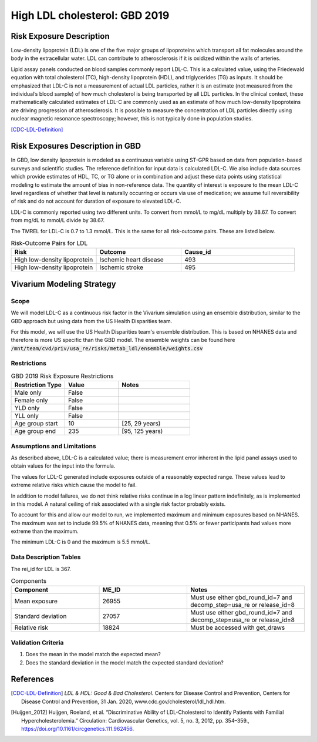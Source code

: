 .. _2019_risk_exposure_ldl:

==============================
High LDL cholesterol: GBD 2019 
==============================


Risk Exposure Description
-------------------------

Low-density lipoprotein (LDL) is one of the five major groups of lipoproteins which transport all fat molecules around the body in the extracellular water. 
LDL can contribute to atherosclerosis if it is oxidized within the walls of arteries.  


Lipid assay panels conducted on blood samples commonly report LDL-C. This is a calculated value, using the Friedewald equation with total 
cholesterol (TC), high-density lipoprotein (HDL), and triglycerides (TG) as inputs. It should be emphasized that LDL-C is not a measurement 
of actual LDL particles, rather it is an estimate (not measured from the individual’s blood sample) of how much cholesterol is being 
transported by all LDL particles. In the clinical context, these mathematically calculated estimates of LDL-C are commonly used as an 
estimate of how much low-density lipoproteins are driving progression of atherosclerosis. It is possible to measure the concentration of LDL 
particles directly using nuclear magnetic resonance spectroscopy; however, this is not typically done in population studies. 


[CDC-LDL-Definition]_

Risk Exposures Description in GBD
---------------------------------

In GBD, low density lipoprotein is modeled as a continuous variable using ST-GPR based on data from population-based surveys and scientific 
studies. The reference definition for input data is calculated LDL-C. We also include data sources which provide estimates of HDL, TC, or TG 
alone or in combination and adjust these data points using statistical modeling to estimate the amount of bias in non-reference data. The 
quantity of interest is exposure to the mean LDL-C level regardless of whether that level is naturally occurring or occurs via use of 
medication; we assume full reversibility of risk and do not account for duration of exposure to elevated LDL-C.   

LDL-C is commonly reported using two different units. To convert from mmol/L to mg/dL multiply by 38.67. To convert from mg/dL to mmol/L 
divide by 38.67.  

The TMREL for LDL-C is 0.7 to 1.3 mmol/L. This is the same for all risk-outcome pairs. These are listed below. 


.. list-table:: Risk-Outcome Pairs for LDL
   :widths: 15 15 20
   :header-rows: 1

   * - Risk
     - Outcome
     - Cause_id
   * - High low-density lipoprotein
     - Ischemic heart disease
     - 493
   * - High low-density lipoprotein
     - Ischemic stroke
     - 495


Vivarium Modeling Strategy
--------------------------

Scope
+++++

We will model LDL-C as a continuous risk factor in the Vivarium simulation using an ensemble distribution, similar to the GBD approach but using data from the US Health Disparities team.

For this model, we will use the US Health Disparities team's ensemble distribution. 
This is based on NHANES data and therefore is more US specific than the GBD model. 
The ensemble weights can be found here :code:`/mnt/team/cvd/priv/usa_re/risks/metab_ldl/ensemble/weights.csv`


Restrictions
++++++++++++

.. list-table:: GBD 2019 Risk Exposure Restrictions
   :widths: 15 15 20
   :header-rows: 1

   * - Restriction Type
     - Value
     - Notes
   * - Male only
     - False
     -
   * - Female only
     - False
     -
   * - YLD only
     - False
     -
   * - YLL only
     - False
     -
   * - Age group start
     - 10
     - [25, 29 years) 
   * - Age group end
     - 235
     - [95, 125 years)


Assumptions and Limitations
+++++++++++++++++++++++++++

As described above, LDL-C is a calculated value; there is measurement error inherent in the lipid panel 
assays used to obtain values for the input into the formula. 

The values for LDL-C generated include exposures outside of a reasonably expected 
range. These values lead to extreme relative risks which cause the model to fail. 

In addition to model failures, we do not think relative risks continue in a log 
linear pattern indefinitely, as is implemented in this model. A natural ceiling of 
risk associated with a single risk factor probably exists. 

To account for this and allow our model to run, we implemented maximum and minimum 
exposures based on NHANES. The maximum was set to include 99.5% of NHANES data, meaning 
that 0.5% or fewer participants had values more extreme than the maximum. 

The minimum LDL-C is 0 and the maximum is 5.5 mmol/L. 

Data Description Tables
+++++++++++++++++++++++

The rei_id for LDL is 367.

.. list-table:: Components
   :widths: 15 15 20
   :header-rows: 1

   * - Component
     - ME_ID
     - Notes
   * - Mean exposure 
     - 26955 
     - Must use either gbd_round_id=7 and decomp_step=usa_re or release_id=8
   * - Standard deviation 
     - 27057 
     - Must use either gbd_round_id=7 and decomp_step=usa_re or release_id=8
   * - Relative risk 
     - 18824 
     - Must be accessed with get_draws 



Validation Criteria
+++++++++++++++++++

1. Does the mean in the model match the expected mean? 
2. Does the standard deviation in the model match the expected standard deviation? 

References
----------

.. [CDC-LDL-Definition]
	`LDL & HDL: Good & Bad Cholesterol.` Centers for Disease Control and Prevention, Centers for Disease Control and Prevention, 31 Jan. 2020, www.cdc.gov/cholesterol/ldl_hdl.htm. 

.. [Huijgen_2012] 
  Huijgen, Roeland, et al. “Discriminative Ability of LDL-Cholesterol to Identify Patients with Familial Hypercholesterolemia.” Circulation: Cardiovascular Genetics, vol. 5, no. 3, 2012, pp. 354–359., https://doi.org/10.1161/circgenetics.111.962456. 
